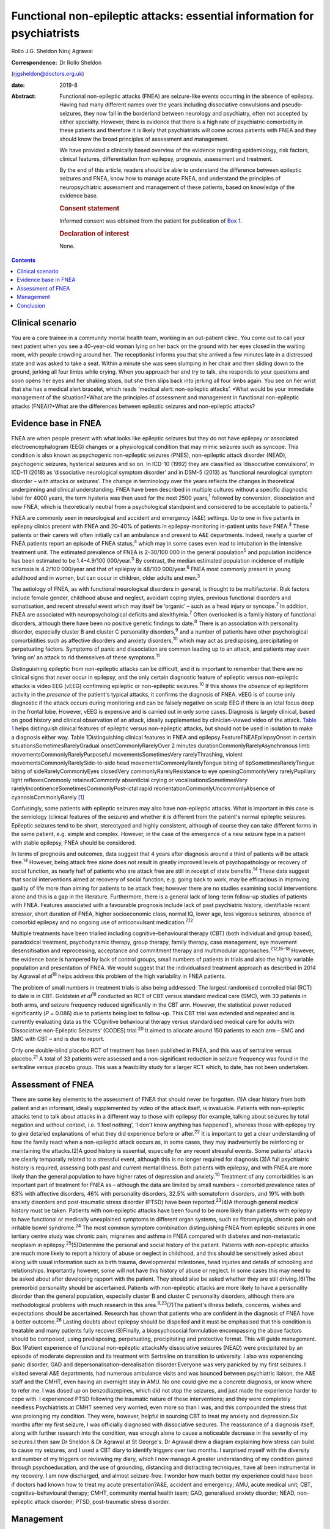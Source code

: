 =========================================================================
Functional non-epileptic attacks: essential information for psychiatrists
=========================================================================



Rollo J.G. Sheldon
Niruj Agrawal

:Correspondence: Dr Rollo Sheldon
(rjgsheldon@doctors.org.uk)

:date: 2019-8

:Abstract:
   Functional non-epileptic attacks (FNEA) are seizure-like events
   occurring in the absence of epilepsy. Having had many different names
   over the years including dissociative convulsions and
   pseudo-seizures, they now fall in the borderland between neurology
   and psychiatry, often not accepted by either specialty. However,
   there is evidence that there is a high rate of psychiatric
   comorbidity in these patients and therefore it is likely that
   psychiatrists will come across patients with FNEA and they should
   know the broad principles of assessment and management.

   We have provided a clinically based overview of the evidence
   regarding epidemiology, risk factors, clinical features,
   differentiation from epilepsy, prognosis, assessment and treatment.

   By the end of this article, readers should be able to understand the
   difference between epileptic seizures and FNEA, know how to manage
   acute FNEA, and understand the principles of neuropsychiatric
   assessment and management of these patients, based on knowledge of
   the evidence base.

   .. rubric:: Consent statement
      :name: sec_a1

   Informed consent was obtained from the patient for publication of
   `Box 1 <#BOX1>`__.

   .. rubric:: Declaration of interest
      :name: sec_a2

   None.


.. contents::
   :depth: 3
..

.. _sec1:

Clinical scenario
=================

You are a core trainee in a community mental health team, working in an
out-patient clinic. You come out to call your next patient when you see
a 40-year-old woman lying on her back on the ground with her eyes closed
in the waiting room, with people crowding around her. The receptionist
informs you that she arrived a few minutes late in a distressed state
and was asked to take a seat. Within a minute she was seen slumping in
her chair and then sliding down to the ground, jerking all four limbs
while crying. When you approach her and try to talk, she responds to
your questions and soon opens her eyes and her shaking stops, but she
then slips back into jerking all four limbs again. You see on her wrist
that she has a medical alert bracelet, which reads ‘medical alert:
non-epileptic attacks’. •What would be your immediate management of the
situation?•What are the principles of assessment and management in
functional non-epileptic attacks (FNEA)?•What are the differences
between epileptic seizures and non-epileptic attacks?

.. _sec2:

Evidence base in FNEA
=====================

FNEA are when people present with what looks like epileptic seizures but
they do not have epilepsy or associated electroencephalogram (EEG)
changes or a physiological condition that may mimic seizures such as
syncope. This condition is also known as psychogenic non-epileptic
seizures (PNES), non-epileptic attack disorder (NEAD), psychogenic
seizures, hysterical seizures and so on. In ICD-10 (1992) they are
classified as ‘dissociative convulsions’, in ICD-11 (2018) as
‘dissociative neurological symptom disorder’ and in DSM-5 (2013) as
‘functional neurological symptom disorder – with attacks or seizures’.
The change in terminology over the years reflects the changes in
theoretical underpinning and clinical understanding. FNEA have been
described in multiple cultures without a specific diagnostic label for
4000 years, the term hysteria was then used for the next 2500
years,\ :sup:`1` followed by conversion, dissociation and now FNEA,
which is theoretically neutral from a psychological standpoint and
considered to be acceptable to patients.\ :sup:`2`

FNEA are commonly seen in neurological and accident and emergency (A&E)
settings. Up to one in five patients in epilepsy clinics present with
FNEA and 20–40% of patients in epilepsy-monitoring in-patient units have
FNEA.\ :sup:`3` These patients or their carers will often initially call
an ambulance and present to A&E departments. Indeed, nearly a quarter of
FNEA patients report an episode of FNEA status,\ :sup:`4` which may in
some cases even lead to intubation in the intensive treatment unit. The
estimated prevalence of FNEA is 2–30/100 000 in the general
population\ :sup:`5` and population incidence has been estimated to be
1.4–4.9/100 000/year.\ :sup:`3` By contrast, the median estimated
population incidence of multiple sclerosis is 4.2/100 000/year and that
of epilepsy is 48/100 000/year.\ :sup:`6` FNEA most commonly present in
young adulthood and in women, but can occur in children, older adults
and men.\ :sup:`3`

The aetiology of FNEA, as with functional neurological disorders in
general, is thought to be multifactorial. Risk factors include female
gender, childhood abuse and neglect, avoidant coping styles, previous
functional disorders and somatisation, and recent stressful event which
may itself be ‘organic’ – such as a head injury or syncope.\ :sup:`7` In
addition, FNEA are associated with neuropsychological deficits and
alexithymia.\ :sup:`7` Often overlooked is a family history of
functional disorders, although there have been no positive genetic
findings to date.\ :sup:`8` There is an association with personality
disorder, especially cluster B and cluster C personality
disorders,\ :sup:`9` and a number of patients have other psychological
comorbidities such as affective disorders and anxiety
disorders,\ :sup:`10` which may act as predisposing, precipitating or
perpetuating factors. Symptoms of panic and dissociation are common
leading up to an attack, and patients may even ‘bring on’ an attack to
rid themselves of these symptoms.\ :sup:`11`

Distinguishing epileptic from non-epileptic attacks can be difficult,
and it is important to remember that there are no clinical signs that
*never* occur in epilepsy, and the only certain diagnostic feature of
epileptic versus non-epileptic attacks is video EEG (vEEG) confirming
epileptic or non-epileptic seizures.\ :sup:`10` If this shows the
*absence* of epileptiform activity in the *presence* of the patient's
typical attacks, it confirms the diagnosis of FNEA. vEEG is of course
only diagnostic if the attack occurs during monitoring and can be
falsely negative on scalp EEG if there is an ictal focus deep in the
frontal lobe. However, vEEG is expensive and is carried out in only some
cases. Diagnosis is largely clinical, based on good history and clinical
observation of an attack, ideally supplemented by clinician-viewed video
of the attack. `Table 1 <#tab01>`__ helps distinguish clinical features
of epileptic versus non-epileptic attacks, but should not be used in
isolation to make a diagnosis either way. Table 1Distinguishing clinical
features in FNEA and epilepsy.FeatureFNEAEpilepsyOnset in certain
situationsSometimesRarelyGradual onsetCommonlyRarelyOver 2 minutes
durationCommonlyRarelyAsynchronous limb
movementsCommonlyRarelyPurposeful movementsSometimesVery
rarelyThrashing, violent movementsCommonlyRarelySide-to-side head
movementsCommonlyRarelyTongue biting of tipSometimesRarelyTongue biting
of sideRarelyCommonlyEyes closedVery commonlyRarelyResistance to eye
openingCommonlyVery rarelyPupillary light reflexesCommonly
retainedCommonly absentIctal crying or vocalisationsSometimesVery
rarelyIncontinenceSometimesCommonlyPost-ictal rapid
reorientationCommonlyUncommonlyAbsence of cyanosisCommonlyRarely [1]_

Confusingly, some patients with epileptic seizures may also have
non-epileptic attacks. What is important in this case is the semiology
(clinical features of the seizure) and whether it is different from the
patient's normal epileptic seizures. Epileptic seizures tend to be
short, stereotyped and highly consistent, although of course they can
take different forms in the same patient, e.g. simple and complex.
However, in the case of the emergence of a new seizure type in a patient
with stable epilepsy, FNEA should be considered.

In terms of prognosis and outcomes, data suggest that 4 years after
diagnosis around a third of patients will be attack free.\ :sup:`14`
However, being attack free alone does not result in greatly improved
levels of psychopathology or recovery of social function, as nearly half
of patients who are attack free are still in receipt of state
benefits.\ :sup:`14` These data suggest that social interventions aimed
at recovery of social function, e.g. going back to work, may be
efficacious in improving quality of life more than aiming for patients
to be attack free; however there are no studies examining social
interventions alone and this is a gap in the literature. Furthermore,
there is a general lack of long-term follow-up studies of patients with
FNEA. Features associated with a favourable prognosis include lack of
past psychiatric history, identifiable recent stressor, short duration
of FNEA, higher socioeconomic class, normal IQ, lower age, less vigorous
seizures, absence of comorbid epilepsy and no ongoing use of
anticonvulsant medication.\ :sup:`7,12`

Multiple treatments have been trialled including cognitive–behavioural
therapy (CBT) (both individual and group based), paradoxical treatment,
psychodynamic therapy, group therapy, family therapy, case management,
eye movement desensitisation and reprocessing, acceptance and commitment
therapy and multimodular approaches.\ :sup:`7,12,15–18` However, the
evidence base is hampered by lack of control groups, small numbers of
patients in trials and also the highly variable population and
presentation of FNEA. We would suggest that the individualised treatment
approach as described in 2014 by Agrawal *et al*\ :sup:`18` helps
address this problem of the high variability in FNEA patients.

The problem of small numbers in treatment trials is also being
addressed: The largest randomised controlled trial (RCT) to date is in
CBT. Goldstein *et al*\ :sup:`19` conducted an RCT of CBT versus
standard medical care (SMC), with 33 patients in both arms, and seizure
frequency reduced significantly in the CBT arm. However, the statistical
power reduced significantly (*P* = 0.086) due to patients being lost to
follow-up. This CBT trial was extended and repeated and is currently
evaluating data as the ‘COgnitive behavioural therapy versus
standardised medical care for adults with Dissociative non-Epileptic
Seizures’ (CODES) trial.\ :sup:`20` It aimed to allocate around 150
patients to each arm – SMC and SMC with CBT – and is due to report.

Only one double-blind placebo RCT of treatment has been published in
FNEA, and this was of sertraline versus placebo.\ :sup:`21` A total of
33 patients were assessed and a non-significant reduction in seizure
frequency was found in the sertraline versus placebo group. This was a
feasibility study for a larger RCT which, to date, has not been
undertaken.

.. _sec3:

Assessment of FNEA
==================

There are some key elements to the assessment of FNEA that should never
be forgotten. (1)A clear history from both patient and an informant,
ideally supplemented by video of the attack itself, is invaluable.
Patients with non-epileptic attacks tend to talk about attacks in a
different way to those with epilepsy (for example, talking about
seizures by total negation and without context, i.e. ‘I feel nothing’,
‘I don't know anything has happened’), whereas those with epilepsy try
to give detailed explanations of what they did experience before or
after.\ :sup:`22` It is important to get a clear understanding of how
the family react when a non-epileptic attack occurs as, in some cases,
they may inadvertently be reinforcing or maintaining the attacks.(2)A
good history is essential, especially for any recent stressful events.
Some patients' attacks are clearly temporally related to a stressful
event, although this is no longer required for diagnosis.(3)A full
psychiatric history is required, assessing both past and current mental
illness. Both patients with epilepsy, and with FNEA are more likely than
the general population to have higher rates of depression and
anxiety.\ :sup:`10` Treatment of any comorbidities is an important part
of treatment for FNEA as – although the data are limited by small
numbers – comorbid prevalence rates of 63% with affective disorders, 46%
with personality disorders, 32.5% with somatoform disorders, and 19%
with both anxiety disorders and post-traumatic stress disorder (PTSD)
have been reported.\ :sup:`23`\ (4)A thorough general medical history
must be taken. Patients with non-epileptic attacks have been found to be
more likely than patients with epilepsy to have functional or medically
unexplained symptoms in different organ systems, such as fibromyalgia,
chronic pain and irritable bowel syndrome.\ :sup:`24` The most common
symptom combination distinguishing FNEA from epileptic seizures in one
tertiary centre study was chronic pain, migraines and asthma in FNEA
compared with diabetes and non-metastatic neoplasm in
epilepsy.\ :sup:`25`\ (5)Determine the personal and social history of
the patient. Patients with non-epileptic attacks are much more likely to
report a history of abuse or neglect in childhood, and this should be
sensitively asked about along with usual information such as birth
trauma, developmental milestones, head injuries and details of schooling
and relationships. Importantly however, some will not have this history
of abuse or neglect. In some cases this may need to be asked about after
developing rapport with the patient. They should also be asked whether
they are still driving.(6)The premorbid personality should be
ascertained. Patients with non-epileptic attacks are more likely to have
a personality disorder than the general population, especially cluster B
and cluster C personality disorders, although there are methodological
problems with much research in this area.\ :sup:`9,23`\ (7)The patient's
illness beliefs, concerns, wishes and expectations should be
ascertained. Research has shown that patients who are confident in the
diagnosis of FNEA have a better outcome.\ :sup:`26` Lasting doubts about
epilepsy should be dispelled and it must be emphasised that this
condition is treatable and many patients fully recover.(8)Finally, a
biopsychosocial formulation encompassing the above factors should be
composed, using predisposing, perpetuating, precipitating and protective
format. This will guide management. Box 1Patient experience of
functional non-epileptic attacksMy dissociative seizures (NEAD) were
precipitated by an episode of moderate depression and its treatment with
Sertraline on transition to university. I also was experiencing panic
disorder, GAD and depersonalisation–derealisation disorder.Everyone was
very panicked by my first seizures. I visited several A&E departments,
had numerous ambulance visits and was bounced between psychiatric
liaison, the A&E staff and the CMHT, even having an overnight stay in
AMU. No one could give me a concrete diagnosis, or know where to refer
me. I was dosed up on benzodiazepines, which did not stop the seizures,
and just made the experience harder to cope with. I experienced PTSD
following the traumatic nature of these interventions; and they were
completely needless.Psychiatrists at CMHT seemed very worried, even more
so than I was, and this compounded the stress that was prolonging my
condition. They were, however, helpful in sourcing CBT to treat my
anxiety and depression.Six months after my first seizure, I was
officially diagnosed with dissociative seizures. The reassurance of a
diagnosis itself, along with further research into the condition, was
enough alone to cause a noticeable decrease in the severity of my
seizures.I then saw Dr Sheldon & Dr Agrawal at St George's. Dr Agrawal
drew a diagram explaining how stress can build to cause my seizures, and
I used a CBT diary to identify triggers over two months. I surprised
myself with the diversity and number of my triggers on reviewing my
diary, which I now manage.A greater understanding of my condition gained
through psychoeducation, and the use of grounding, distancing and
distracting techniques, have all been instrumental in my recovery. I am
now discharged, and almost seizure-free. I wonder how much better my
experience could have been if doctors had known how to treat my acute
presentation?A&E, accident and emergency; AMU, acute medical unit; CBT,
cognitive–behavioural therapy; CMHT, community mental health team; GAD,
generalised anxiety disorder; NEAD, non-epileptic attack disorder; PTSD,
post-traumatic stress disorder.

.. _sec4:

Management
==========

The management for all patients will naturally be different due to the
different nature of their attacks and their individual triggers, but
there are important overarching principles. These include making the
diagnosis clearly and early (and ideally soon coming off
anticonvulsants); biopsychosocial formulation including the role others
play in reaction to attacks; psychoeducation about non-epileptic
seizures; the management of comorbidities; the development of personal
insight and understanding triggers to attacks (which can be achieved by
things such as attack diaries); offering trauma-focused therapy if
appropriate; and the personal testing and utilisation of different
techniques such as grounding, relaxation and mindfulness. The use of
benzodiazepines and anticonvulsants can be harmful both in the short and
longer term. An overview of one such pragmatic, individualised treatment
pathway is provided in Agrawal *et al*.\ :sup:`18`

The diagnosis should in most cases be made by a neurologist. However,
many patients will benefit from neuropsychiatry-led sensitive and
detailed exploration of illness beliefs, further explanation of the
diagnosis and psychoeducation about triggers and management strategies.
In some cases, patients will have been on anticonvulsants and will have
lived with negative side-effects for years, not to mention the stigma of
epilepsy and practical handicaps from the condition, such as being
unable to drive. Some patients may only require a clear, sensitive
diagnosis for the FNEA to stop; however, these patients are thought to
be in the minority. In any case, the way a diagnosis is made is
important (`Box 1 <#BOX1>`__).

Four models about conveying a diagnosis have been
published.\ :sup:`13,27–29` However, what is common between models are
the principles of reassurance; discontinuation of anticonvulsants;
providing a type of model for how FNEA come about – including the
relationship with emotions; and that although symptoms are not
consciously controlled, patients can learn to identify triggers for
seizures and learn to intervene.

People with FNEA will ideally be seen by a psychiatrist with experience
of the assessment of FNEA and epilepsy, i.e. a neuropsychiatrist. The
multidisciplinary team is often helpful, for example in discussing
difficult formulations, and the team can offer individual therapy
tailored towards the FNEA or underlying factors as appropriate. Enough
time should be set aside in clinic to explore symptoms and history as
well as management. The clinic letter can itself be a useful tool to
explore illness beliefs at the next consultation.

Whether or not patients should remain on the neurological caseload is an
interesting topic and how helpful this is has not been explored
prospectively. Given some of the similarities in interpersonal
interactions with borderline personality disorder and patients with
FNEA, some believe that consistency is key and patients should be kept
in follow-up and that discharge should be slow and gradual.\ :sup:`9`
Indeed, patients with FNEA often struggle to fit in within both
neurology and psychiatry services and they bounce between teams with
clinicians reluctant to take responsibility, similar to those with
personality disorders in psychiatric services.

In an acute situation such as the above, the importance is in
differentiating from an epileptic seizure. First, getting people to
stand aside and leave the area is important to be able to assess the
patient and manage the scenario. If your assessment is that this is a
non-epileptic seizure, which from the description is likely, then some
techniques can be used to arrest the seizure. For example, if a small
mirror (or the front-facing camera on a smartphone) is brought to the
patient's face, observe if the pupils converge on it (this is highly
unlikely in an epileptic seizure). This mirror technique can in some
cases stop the FNEA.\ :sup:`13` However, if this is unsuccessful, it
does not mean that this is *not* a functional seizure. If the patient's
eyes are closed, it can be helpful to open their eyes to see if they
resist eye opening, which would be very unusual in an epileptic seizure.
If the patient can be spoken to and they respond emotionally to your
voice (which, again, is common in FNEA), then you can talk to them and
calm them. You could try asking them to tell you the day of the week,
and to open their eyes and look at something in the room and describe it
in detail. An example of such a grounding technique might be: ‘tell me
three things you can see, two things you can hear, one thing you can
smell’. If the situation continues despite your best efforts, then be
reassured the FNEA will stop eventually. It would be helpful to still
see the patient despite the attack in the waiting room, if time allows.
What is key is that the ambulance should not be called – unless the
patient has seriously injured themselves – as a result of the FNEA and
no acute pharmacological treatment is indicated.

Such acute treatment may not only reinforce a need for benzodiazepines
or anticonvulsants, but has the potential to increase levels of
dissociation by reducing alertness. Indeed it has been postulated that
the variation in FNEA symptoms is due to the effect of
anticonvulsants\ :sup:`30` and that other drugs inducing altered
awareness states, such as anaesthetic agents, can induce
FNEA.\ :sup:`31`

Patients may ask about driving. Current Driver and Vehicle Licensing
Agency (DVLA) guidance in the UK dictates that people with FNEA should
cease driving and inform the DVLA of their condition. To resume driving,
people with FNEA should have episodes that are ‘sufficiently controlled’
for 3 months as long as there are ‘no mental health issues’. If there
are ‘high-risk features’ then 6 months of control and a ‘specialist
opinion’ is required before resumption of driving. This is the case for
both group-1 and group-2 licences.\ :sup:`32`

.. _sec5:

Conclusion
==========

We have discussed the acute and chronic management of a patient with
FNEA, highlighting the importance of individualised assessment and
management based on biopsychosocial formulation. We would recommend that
all patients with FNEA are referred to neuropsychiatric services, but
also appreciate that due to service provision and funding gaps this is
not always possible, and furthermore many patients have significant
psychiatric comorbidity requiring the skills and resources of general
psychiatry. Patients with FNEA can often seem as if they do not fall
neatly within the responsibility of neurology or psychiatry; however a
joint approach is likely to be the most productive given the degree of
comorbidity. Their often-arduous journey towards diagnosis and treatment
demonstrates why neurologists and psychiatrists should work, and train,
in collaboration.

The extensive gaps in the literature that have been mentioned include
the paucity of comparative studies between other episodic psychiatric
syndromes such as panic attacks and FNEA (with these studies tending to
compare FNEA patients with epileptic seizure patients), the lack of
large-scale neuroimaging studies and genetic studies. The difficulty of
establishing what abnormalities in studies are related to childhood
trauma, comorbid psychiatric illness or the effect of chronic functional
symptoms makes such studies difficult to perform. Studies assessing
interventions focusing on purely social function are missing, as are
large epidemiological studies, large personality disorder studies and
studies examining the effect of being on or off a neurological caseload.
Double-blind RCTs are extremely few in number, although this is not
surprising as most studies are of psychological interventions which
cannot provide a true placebo.

The earlier the diagnosis is made and biopsychosocial assessment and
management put in place, the better the outcome, including a full
resolution of symptoms. A neuropsychiatrist is ideally placed to do
this, but a general psychiatrist, if following the basic principles
discussed, can achieve good outcomes with these patients.

The authors thank Rowan Munson for his contribution to this article.

**Rollo J. G. Sheldon**, ST7 in Neuropsychiatry, South West London and
St George's Mental Health NHS Trust, UK; **Niruj Agrawal**, Consultant
Neuropsychiatrist, South West London and St George's Mental Health NHS
Trust; Honorary Consultant Neuropsychiatrist, Atkinson Morley Regional
Neurosciences Centre, St George's Hospital; and Honorary Senior
Lecturer, St George's University of London, UK

.. [1]
   Adapted from Reuber & Elger\ \ :sup:`12` and Mellers.\ \ :sup:`13`
   FNEA, functional non-epileptic attacks.
